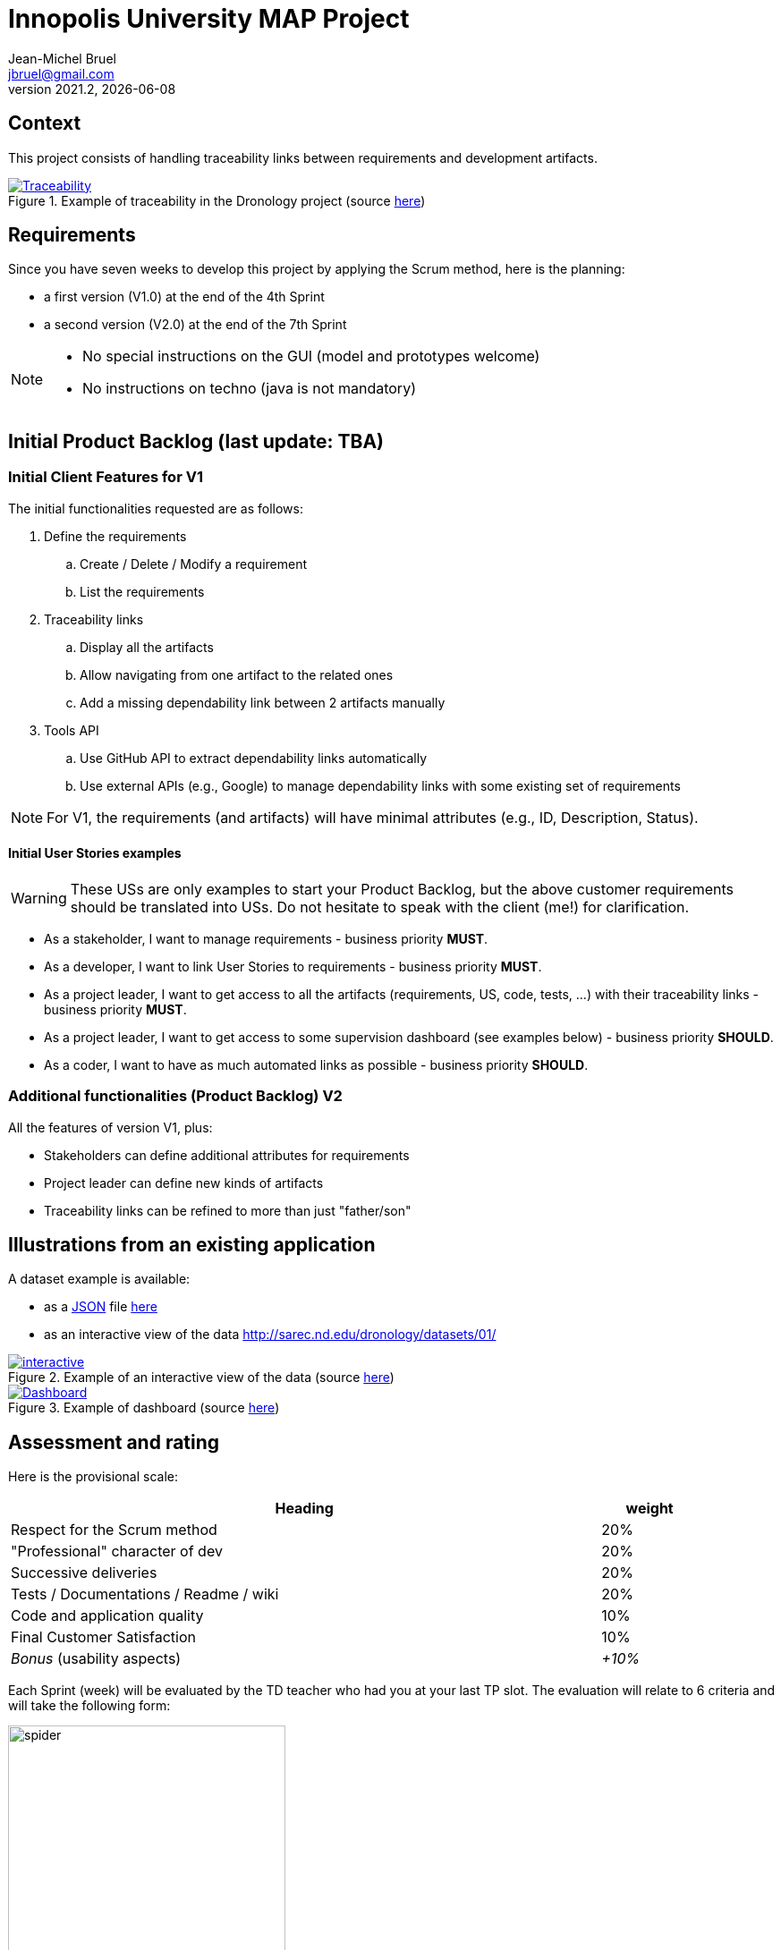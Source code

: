 // ------------------------------------------
//  Created by Jean-Michel Bruel on 2021-03.
//  Copyright (c) 2021 IRIT/U. Toulouse. All rights reserved.
// ------------------------------------------
= Innopolis University MAP Project
Jean-Michel Bruel <jbruel@gmail.com>
v2021.2, {localdate}
:status: bottom
:inclusion:
:experimental:
// ------------------------------------------
:icons: font
:imagesdir: images
//:prof:
:bitlysiteurl: https://jmbruel.github.io/InnopolisModernApplicationProduction/

:csv: https://fr.wikipedia.org/wiki/Comma-separated_values[CSV]
:json: https://en.wikipedia.org/wiki/JSON[JSON]
:must: MUST
:should: SHOULD
:could: COULD

:dronology: https://dronology.info[Dronology]

// Specific to GitHub
ifdef::env-github[]
:tip-caption: :bulb:
:note-caption: :information_source:
:important-caption: :heavy_exclamation_mark:
:caution-caption: :fire:
:warning-caption: :warning:
endif::[]


== Context

This project consists of handling traceability links between requirements and development artifacts.

.Example of traceability in the Dronology project (source https://dronology.info/traceability/[here])
image::traceability-dronology.png[Traceability, link="https://dronology.info/traceability/"]

== Requirements

Since you have seven weeks to develop this project by applying the Scrum method, here is the planning:

- a first version (V1.0) at the end of the 4th Sprint
- a second version (V2.0) at the end of the 7th Sprint

[NOTE]
=====
- No special instructions on the GUI (model and prototypes welcome)
- No instructions on techno (java is not mandatory)
=====

== Initial Product Backlog (last update: TBA)

===  Initial Client Features for V1

The initial functionalities requested are as follows:

. Define the requirements
.. Create / Delete / Modify a requirement
.. List the requirements

. Traceability links
.. Display all the artifacts
.. Allow navigating from one artifact to the related ones
.. Add a missing dependability link between 2 artifacts manually

. Tools API
.. Use GitHub API to extract dependability links automatically
.. Use external APIs (e.g., Google) to manage dependability links with some existing set of requirements

NOTE: For V1, the requirements (and artifacts) will have minimal attributes (e.g., ID, Description, Status).

:numbered!:
==== Initial User Stories examples

WARNING: These USs are only examples to start your Product Backlog, but the above customer requirements should be translated into USs. Do not hesitate to speak with the client (me!) for clarification.

- As a stakeholder, I want to manage requirements - business priority *{must}*.

- As a developer, I want to link User Stories to requirements - business priority *{must}*.

- As a project leader, I want to get access to all the artifacts (requirements, US, code, tests, ...) with their traceability links - business priority *{must}*.

- As a project leader, I want to get access to some supervision dashboard (see examples below) - business priority *{should}*.

- As a coder, I want to have as much automated links as possible - business priority *{should}*.

=== Additional functionalities (Product Backlog) V2

All the features of version V1, plus:

- Stakeholders can define additional attributes for requirements
- Project leader can define new kinds of artifacts
- Traceability links can be refined to more than just "father/son"

== Illustrations from an existing application

A dataset example is available:

- as a {JSON} file http://sarec.nd.edu/dronology/datasets/01/dronologydataset01.json[here] 
- as an interactive view of the data http://sarec.nd.edu/dronology/datasets/01/
[here]

.Example of an interactive view of the data (source http://sarec.nd.edu/dronology/datasets/01/[here])
image::interactive.png[interactive, link="http://sarec.nd.edu/dronology/datasets/01/"]


.Example of dashboard (source https://dronology.info/dronology/status/[here])
image::dashboard.png[Dashboard, link="https://dronology.info/dronology/status/"]


== Assessment and rating

Here is the provisional scale:

[align="center", width="90%", cols="6,^1", options="header"]
|==========================================================
| Heading | weight
| Respect for the Scrum method | 20%
| "Professional" character of dev | 20%
| Successive deliveries | 20%
| Tests / Documentations / Readme / wiki | 20%
| Code and application quality | 10%
| Final Customer Satisfaction | 10%
| _Bonus_ (usability aspects) | _+10%_
|==========================================================

Each Sprint (week) will be evaluated by the TD teacher who had you at your last TP slot.
The evaluation will relate to 6 criteria and will take the following form:

.Example of weekly evaluation
image::spider.png[width=60%]

These six criteria are taken from a course on software quality from my Bordeaux colleague Xavier Blanc (https://github.com/xblanc33/QualiteDev):

[WARNING]
====
Sorry for the French in the following explanations:

issues:: the way the goals have been captured (more details link:https://github.com/xblanc33/QualiteDev/blob/master/issue[here])

tasks:: the development tasks related to the issues and how easy it is to get from one to the other link:https://github.com/xblanc33/QualiteDev/blob/master/tache[here])

tests:: verification activities (more details link:https://github.com/xblanc33/QualiteDev/blob/master/test[here])
source code:: quality attributes (more details link:https://github.com/xblanc33/QualiteDev/blob/master/code[here])
documentation:: technical and user documentations (more details link:https://github.com/xblanc33/QualiteDev/blob/master/doc[here])
release:: build, automated testing, deploy (more details link:https://github.com/xblanc33/QualiteDev/blob/master/release[here])
====

:numbered!:
== Useful links

- The materials for the course: http://bit.ly/innopolis-map
- The inspiring project: {dronology}

